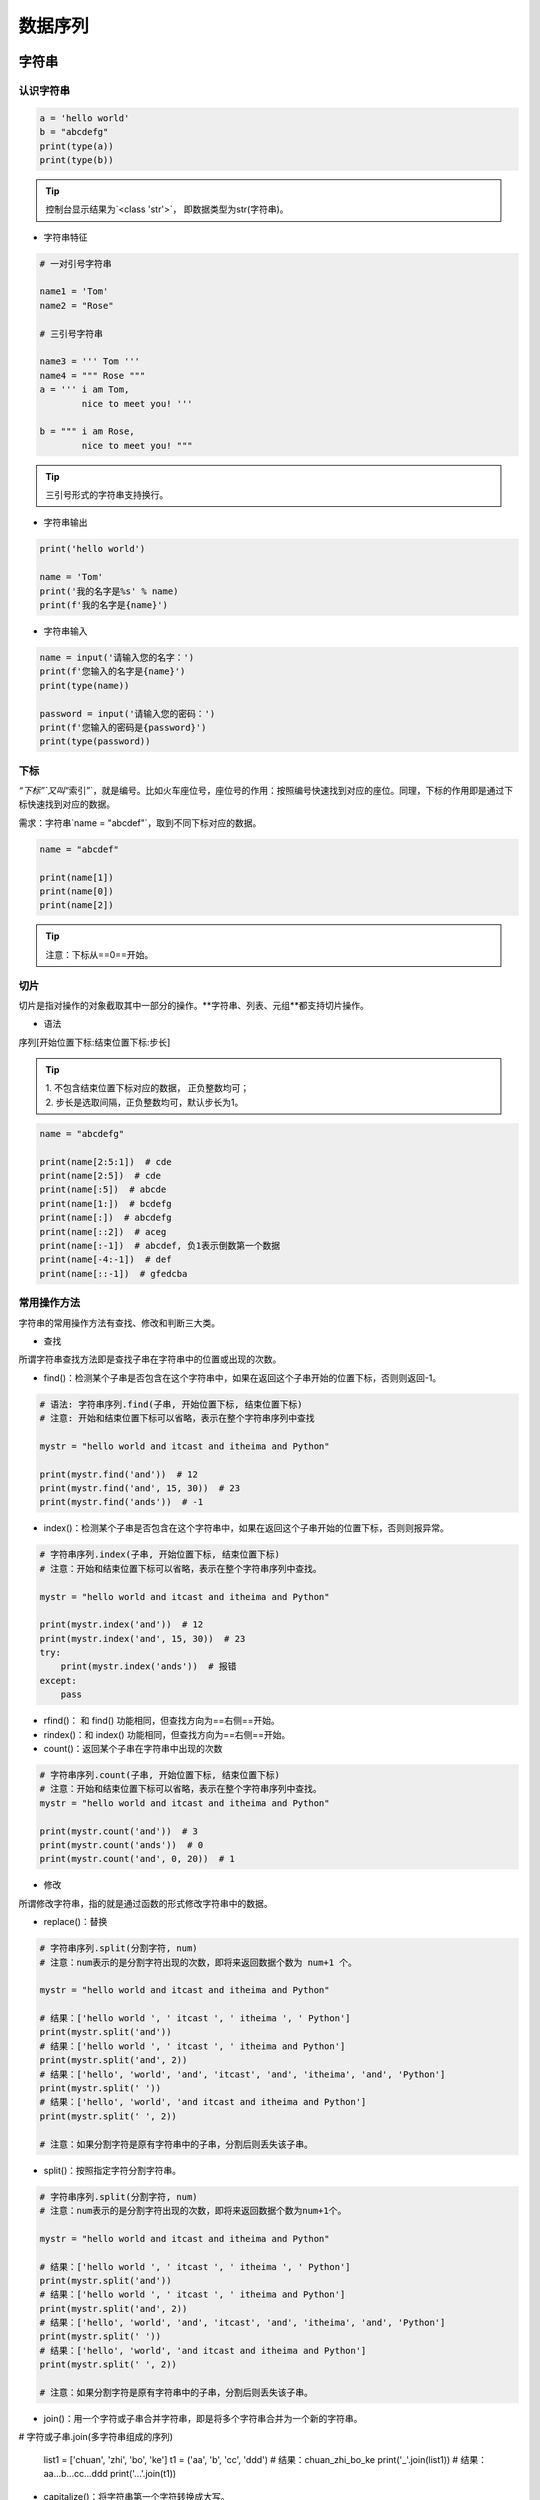 数据序列
##################################################################################

字符串
**********************************************************************************

认识字符串
==================================================================================

.. code-block:: python

	a = 'hello world'
	b = "abcdefg"
	print(type(a))
	print(type(b))

.. tip::

	控制台显示结果为`<class 'str'>`， 即数据类型为str(字符串)。

* 字符串特征

.. code-block:: python

	# 一对引号字符串

	name1 = 'Tom'
	name2 = "Rose"

	# 三引号字符串

	name3 = ''' Tom '''
	name4 = """ Rose """
	a = ''' i am Tom,
	        nice to meet you! '''

	b = """ i am Rose,
	        nice to meet you! """

.. tip::

	三引号形式的字符串支持换行。

* 字符串输出

.. code-block:: python

	print('hello world')

	name = 'Tom'
	print('我的名字是%s' % name)
	print(f'我的名字是{name}')

* 字符串输入

.. code-block:: python

	name = input('请输入您的名字：')
	print(f'您输入的名字是{name}')
	print(type(name))

	password = input('请输入您的密码：')
	print(f'您输入的密码是{password}')
	print(type(password))

下标
==================================================================================

`“下标”`又叫`“索引”`，就是编号。比如火车座位号，座位号的作用：按照编号快速找到对应的座位。同理，下标的作用即是通过下标快速找到对应的数据。

需求：字符串`name = "abcdef"`，取到不同下标对应的数据。

.. code-block:: python

	name = "abcdef"

	print(name[1])
	print(name[0])
	print(name[2])

.. tip::

	注意：下标从==0==开始。

切片
==================================================================================

切片是指对操作的对象截取其中一部分的操作。**字符串、列表、元组**都支持切片操作。

* 语法

序列[开始位置下标:结束位置下标:步长]

.. tip::

	| 1. 不包含结束位置下标对应的数据， 正负整数均可；
	| 2. 步长是选取间隔，正负整数均可，默认步长为1。

.. code-block:: python

	name = "abcdefg"

	print(name[2:5:1])  # cde
	print(name[2:5])  # cde
	print(name[:5])  # abcde
	print(name[1:])  # bcdefg
	print(name[:])  # abcdefg
	print(name[::2])  # aceg
	print(name[:-1])  # abcdef, 负1表示倒数第一个数据
	print(name[-4:-1])  # def
	print(name[::-1])  # gfedcba

常用操作方法
==================================================================================

字符串的常用操作方法有查找、修改和判断三大类。

* 查找

所谓字符串查找方法即是查找子串在字符串中的位置或出现的次数。

- find()：检测某个子串是否包含在这个字符串中，如果在返回这个子串开始的位置下标，否则则返回-1。

.. code-block:: python

	# 语法: 字符串序列.find(子串, 开始位置下标, 结束位置下标)
	# 注意: 开始和结束位置下标可以省略，表示在整个字符串序列中查找

	mystr = "hello world and itcast and itheima and Python"

	print(mystr.find('and'))  # 12
	print(mystr.find('and', 15, 30))  # 23
	print(mystr.find('ands'))  # -1

- index()：检测某个子串是否包含在这个字符串中，如果在返回这个子串开始的位置下标，否则则报异常。

.. code-block:: python

	# 字符串序列.index(子串, 开始位置下标, 结束位置下标)
	# 注意：开始和结束位置下标可以省略，表示在整个字符串序列中查找。

	mystr = "hello world and itcast and itheima and Python"

	print(mystr.index('and'))  # 12
	print(mystr.index('and', 15, 30))  # 23
	try:
	    print(mystr.index('ands'))  # 报错
	except:
	    pass

- rfind()： 和 find() 功能相同，但查找方向为==右侧==开始。
- rindex()：和 index() 功能相同，但查找方向为==右侧==开始。
- count()：返回某个子串在字符串中出现的次数

.. code-block:: python

	# 字符串序列.count(子串, 开始位置下标, 结束位置下标)
	# 注意：开始和结束位置下标可以省略，表示在整个字符串序列中查找。
	mystr = "hello world and itcast and itheima and Python"

	print(mystr.count('and'))  # 3
	print(mystr.count('ands'))  # 0
	print(mystr.count('and', 0, 20))  # 1

* 修改

所谓修改字符串，指的就是通过函数的形式修改字符串中的数据。

- replace()：替换

.. code-block:: python

	# 字符串序列.split(分割字符, num)
	# 注意：num表示的是分割字符出现的次数，即将来返回数据个数为 num+1 个。

	mystr = "hello world and itcast and itheima and Python"

	# 结果：['hello world ', ' itcast ', ' itheima ', ' Python']
	print(mystr.split('and'))
	# 结果：['hello world ', ' itcast ', ' itheima and Python']
	print(mystr.split('and', 2))
	# 结果：['hello', 'world', 'and', 'itcast', 'and', 'itheima', 'and', 'Python']
	print(mystr.split(' '))
	# 结果：['hello', 'world', 'and itcast and itheima and Python']
	print(mystr.split(' ', 2))

	# 注意：如果分割字符是原有字符串中的子串，分割后则丢失该子串。

- split()：按照指定字符分割字符串。

.. code-block:: python

	# 字符串序列.split(分割字符, num)
	# 注意：num表示的是分割字符出现的次数，即将来返回数据个数为num+1个。

	mystr = "hello world and itcast and itheima and Python"

	# 结果：['hello world ', ' itcast ', ' itheima ', ' Python']
	print(mystr.split('and'))
	# 结果：['hello world ', ' itcast ', ' itheima and Python']
	print(mystr.split('and', 2))
	# 结果：['hello', 'world', 'and', 'itcast', 'and', 'itheima', 'and', 'Python']
	print(mystr.split(' '))
	# 结果：['hello', 'world', 'and itcast and itheima and Python']
	print(mystr.split(' ', 2))

	# 注意：如果分割字符是原有字符串中的子串，分割后则丢失该子串。

- join()：用一个字符或子串合并字符串，即是将多个字符串合并为一个新的字符串。

.. code-block:: python

# 字符或子串.join(多字符串组成的序列)

	list1 = ['chuan', 'zhi', 'bo', 'ke']
	t1 = ('aa', 'b', 'cc', 'ddd')
	# 结果：chuan_zhi_bo_ke
	print('_'.join(list1))
	# 结果：aa...b...cc...ddd
	print('...'.join(t1))

- capitalize()：将字符串第一个字符转换成大写。

.. code-block:: python

	mystr = "hello world and itcast and itheima and Python"

	# 结果：Hello world and itcast and itheima and python
	print(mystr.capitalize())
	# 注意：capitalize()函数转换后，只字符串第一个字符大写，其他的字符全都小写。

- title()：将字符串每个单词首字母转换成大写。

.. code-block:: python

	mystr = "hello world and itcast and itheima and Python"

	# 结果：Hello World And Itcast And Itheima And Python
	print(mystr.title())

- lower()：将字符串中大写转小写。

.. code-block:: python

	mystr = "hello world and itcast and itheima and Python"

	# 结果：hello world and itcast and itheima and python
	print(mystr.lower())

- upper()：将字符串中小写转大写。

.. code-block:: python

	mystr = "hello world and itcast and itheima and Python"

	# 结果：HELLO WORLD AND ITCAST AND ITHEIMA AND PYTHON
	print(mystr.upper())

- lstrip()：删除字符串左侧空白字符。
- rstrip()：删除字符串右侧空白字符。
- strip()：删除字符串两侧空白字符。

- ljust()：返回一个原字符串左对齐,并使用指定字符(默认空格)填充至对应长度 的新字符串。
- rjust()：返回一个原字符串右对齐,并使用指定字符(默认空格)填充至对应长度 的新字符串，语法和 ljust() 相同。
- center()：返回一个原字符串居中对齐,并使用指定字符(默认空格)填充至对应长度 的新字符串，语法和 ljust() 相同。

* 判断

所谓判断即是判断真假，返回的结果是布尔型数据类型：True 或 False。

- startswith()：检查字符串是否是以指定子串开头，是则返回 True，否则返回 False。如果设置开始和结束位置下标，则在指定范围内检查。

.. code-block:: python

	# 字符串序列.startswith(子串, 开始位置下标, 结束位置下标)

	mystr = "hello world and itcast and itheima and Python   "
	# 结果：True
	print(mystr.startswith('hello'))
	# 结果False
	print(mystr.startswith('hello', 5, 20))

- endswith()：：检查字符串是否是以指定子串结尾，是则返回 True，否则返回 False。如果设置开始和结束位置下标，则在指定范围内检查。

.. code-block:: python

	# 字符串序列.endswith(子串, 开始位置下标, 结束位置下标)

	mystr = "hello world and itcast and itheima and Python"
	# 结果：True
	print(mystr.endswith('Python'))
	# 结果：False
	print(mystr.endswith('python'))
	# 结果：False
	print(mystr.endswith('Python', 2, 20))

- isalpha()：如果字符串至少有一个字符并且所有字符都是字母则返回 True, 否则返回 False。

.. code-block:: python

	mystr1 = 'hello'
	mystr2 = 'hello12345'

	# 结果：True
	print(mystr1.isalpha())

	# 结果：False
	print(mystr2.isalpha())

- isdigit()：如果字符串只包含数字则返回 True 否则返回 False。

.. code-block:: python

	mystr1 = 'aaa12345'
	mystr2 = '12345'

	# 结果： False
	print(mystr1.isdigit())

	# 结果：False
	print(mystr2.isdigit())

- isalnum()：如果字符串至少有一个字符并且所有字符都是字母或数字则返 回 True,否则返回 False。

.. code-block:: python

	mystr1 = 'aaa12345'
	mystr2 = '12345-'

	# 结果：True
	print(mystr1.isalnum())

	# 结果：False
	print(mystr2.isalnum())

- isspace()：如果字符串中只包含空白，则返回 True，否则返回 False。

.. code-block:: python

	mystr1 = '1 2 3 4 5'
	mystr2 = '     '

	# 结果：False
	print(mystr1.isspace())

	# 结果：True
	print(mystr2.isspace())

列表
**********************************************************************************

列表的应用场景
==================================================================================

| 思考：有一个人的姓名(TOM)怎么书写存储程序？答：变量。
| 思考：如果一个班级 100 位学生，每个人的姓名都要存储，应该如何书写程序？声明 100 个变量吗？ 答：列表即可， 列表一次性可以存储多个数据。

列表的格式
==================================================================================

[数据1, 数据2, 数据3, 数据4......]

.. tip::

	列表可以一次性存储多个数据，且可以为不同数据类型。

列表的常用操作
==================================================================================

列表的作用是一次性存储多个数据，程序员可以对这些数据进行的操作有：增、删、改、查。

* 查找

下标

.. code-block:: python

	name_list = ['Tom', 'Lily', 'Rose']

	print(name_list[0])  # Tom
	print(name_list[1])  # Lily
	print(name_list[2])  # Rose

函数

- index()：返回指定数据所在位置的下标 。

.. code-block:: python

	列表序列.index(数据, 开始位置下标, 结束位置下标)

	name_list = ['Tom', 'Lily', 'Rose']
	print(name_list.index('Lily', 0, 2))  # 1
	注意：如果查找的数据不存在则报错。

- count()：统计指定数据在当前列表中出现的次数。

.. code-block:: python

	name_list = ['Tom', 'Lily', 'Rose']
	print(name_list.count('Lily'))  # 1

- len()：访问列表长度，即列表中数据的个数。

.. code-block:: python

	name_list = ['Tom', 'Lily', 'Rose']
	print(len(name_list))  # 3

判断是否存在

- in：判断指定数据在某个列表序列，如果在返回 True，否则返回 False

.. code-block:: python

	# 列表序列.index(数据, 开始位置下标, 结束位置下标)

	name_list = ['Tom', 'Lily', 'Rose']
	print(name_list.index('Lily', 0, 2))  # 1
	# 注意：如果查找的数据不存在则报错。

- not in：判断指定数据不在某个列表序列，如果不在返回 True，否则返回 False

.. code-block:: python

	name_list = ['Tom', 'Lily', 'Rose']
	# 结果：False
	print('Lily' not in name_list)
	# 结果：True
	print('Lilys' not in name_list)

需求：查找用户输入的名字是否已经存在。

.. code-block:: python

	name_list = ['Tom', 'Lily', 'Rose']
	name = input('请输入您要搜索的名字：')

	if name in name_list:
	    print(f'您输入的名字是{name}, 名字已经存在')
	else:
	    print(f'您输入的名字是{name}, 名字不存在')

* 增加

作用：增加指定数据到列表中。

- append()：列表结尾追加数据。

.. code-block:: python

	# 列表序列.append(数据)

	name_list = ['Tom', 'Lily', 'Rose']
	name_list.append('xiaoming')
	# 结果：['Tom', 'Lily', 'Rose', 'xiaoming']
	print(name_list)

.. tip::

	列表追加数据的时候，直接在原列表里面追加了指定数据，即修改了原列表，故列表为可变类型数据。

如果 append() 追加的数据是一个序列，则追加整个序列到列表

.. code-block:: python

	name_list = ['Tom', 'Lily', 'Rose']
	name_list.append(['xiaoming', 'xiaohong'])
	# 结果：['Tom', 'Lily', 'Rose', ['xiaoming', 'xiaohong']]
	print(name_list)

- extend()：列表结尾追加数据，如果数据是一个序列，则将这个序列的数据逐一添加到列表。

.. code-block:: python

	# 列表序列.extend(数据)
	name_list = ['Tom', 'Lily', 'Rose']
	name_list.extend('xiaoming')
	# 结果：['Tom', 'Lily', 'Rose', 'x', 'i', 'a', 'o', 'm', 'i', 'n', 'g']
	print(name_list)

	name_list = ['Tom', 'Lily', 'Rose']
	name_list.extend(['xiaoming', 'xiaohong'])
	# 结果：['Tom', 'Lily', 'Rose', 'xiaoming', 'xiaohong']
	print(name_list)

- insert()：指定位置新增数据。

.. code-block:: python

	# 列表序列.insert(位置下标, 数据)
	name_list = ['Tom', 'Lily', 'Rose']
	name_list.insert(1, 'xiaoming')
	# 结果：['Tom', 'xiaoming', 'Lily', 'Rose']
	print(name_list)

* 删除

- del

.. code-block:: python

	语法: del 目标
	删除列表
	name_list = ['Tom', 'Lily', 'Rose']
	# 结果：报错提示：name 'name_list' is not defined
	del name_list
	print(name_list)

	删除指定数据
	name_list = ['Tom', 'Lily', 'Rose']
	del name_list[0]
	# 结果：['Lily', 'Rose']
	print(name_list)

- pop()：删除指定下标的数据(默认为最后一个)，并返回该数据。

.. code-block:: python

	语法: 列表序列.pop(下标)
	name_list = ['Tom', 'Lily', 'Rose']
	del_name = name_list.pop(1)
	# 结果：Lily
	print(del_name)
	# 结果：['Tom', 'Rose']
	print(name_list)

- remove()：移除列表中某个数据的第一个匹配项。

.. code-block:: python

	列表序列.remove(数据)
	name_list = ['Tom', 'Lily', 'Rose']
	name_list.remove('Rose')
	# 结果：['Tom', 'Lily']
	print(name_list)

- clear()：清空列表

.. code-block:: python

	name_list = ['Tom', 'Lily', 'Rose']

	name_list.clear()
	print(name_list) # 结果： []

* 修改

- 修改指定下标数据

.. code-block:: python

	name_list = ['Tom', 'Lily', 'Rose']
	name_list[0] = 'aaa'
	# 结果：['aaa', 'Lily', 'Rose']
	print(name_list)

- 逆置：reverse()

.. code-block:: python

	num_list = [1, 5, 2, 3, 6, 8]
	num_list.reverse()
	# 结果：[8, 6, 3, 2, 5, 1]
	print(num_list)

- 排序：sort()

.. code-block:: python

	语法: 列表序列.sort( key=None, reverse=False)
	注意：reverse表示排序规则，**reverse = True** 降序， **reverse = False** 升序（默认）
	num_list = [1, 5, 2, 3, 6, 8]
	num_list.sort()
	# 结果：[1, 2, 3, 5, 6, 8]
	print(num_list)

* 复制

.. code-block:: python

	函数：copy()
	name_list = ['Tom', 'Lily', 'Rose']
	name_li2 = name_list.copy()
	# 结果：['Tom', 'Lily', 'Rose']
	print(name_li2)

列表的循环遍历
==================================================================================

需求：依次打印列表中的各个数据。

* while

.. code-block:: python

	name_list = ['Tom', 'Lily', 'Rose']
	i = 0
	while i < len(name_list):
	    print(name_list[i])
	    i += 1

* for

.. code-block:: python

	name_list = ['Tom', 'Lily', 'Rose']
	for i in name_list:
	    print(i)

列表嵌套
==================================================================================

| 所谓列表嵌套指的就是一个列表里面包含了其他的子列表。
| 应用场景：要存储班级一、二、三三个班级学生姓名，且每个班级的学生姓名在一个列表。

.. code-block:: python

	name_list = [['小明', '小红', '小绿'], ['Tom', 'Lily', 'Rose'], ['张三', '李四', '王五']]

	思考： 如何查找到数据"李四"？
	# 第一步：按下标查找到李四所在的列表
	print(name_list[2])

	# 第二步：从李四所在的列表里面，再按下标找到数据李四
	print(name_list[2][1])

元组
**********************************************************************************

元组的应用场景
==================================================================================

| 思考：如果想要存储多个数据，但是这些数据是不能修改的数据，怎么做？
| 答：列表？列表可以一次性存储多个数据，但是列表中的数据允许更改。

.. code-block:: python

	num_list = [10, 20, 30]
	num_list[0] = 100

==一个元组可以存储多个数据，元组内的数据是不能修改的。==

定义元组
==================================================================================

元组特点：定义元组使用==小括号==，且==逗号==隔开各个数据，数据可以是不同的数据类型。

.. code-block:: python

	# 多个数据元组
	t1 = (10, 20, 30)

	# 单个数据元组
	t2 = (10,)

	注意：如果定义的元组只有一个数据，那么这个数据后面也好添加逗号，否则数据类型为唯一的这个数据的数据类型

	t2 = (10,)
	print(type(t2))  # tuple

	t3 = (20)
	print(type(t3))  # int

	t4 = ('hello')
	print(type(t4))  # str

元组的常见操作
==================================================================================

元组数据不支持修改，只支持查找，具体如下：

- 按下标查找数据

.. code-block:: python

	tuple1 = ('aa', 'bb', 'cc', 'bb')
	print(tuple1[0])  # aa

- index()：查找某个数据，如果数据存在返回对应的下标，否则报错，语法和列表、字符串的index方法相同。

.. code-block:: python

	tuple1 = ('aa', 'bb', 'cc', 'bb')
	print(tuple1.index('aa'))  # 0

- count()：统计某个数据在当前元组出现的次数。

.. code-block:: python

	tuple1 = ('aa', 'bb', 'cc', 'bb')
	print(tuple1.count('bb'))  # 2

- len()：统计元组中数据的个数。

.. code-block:: python

	tuple1 = ('aa', 'bb', 'cc', 'bb')
	print(len(tuple1))  # 4

	注意：元组内的直接数据如果修改则立即报错
	tuple1 = ('aa', 'bb', 'cc', 'bb')
	tuple1[0] = 'aaa'

	但是如果元组里面有列表，修改列表里面的数据则是支持的，故自觉很重要。
	tuple2 = (10, 20, ['aa', 'bb', 'cc'], 50, 30)
	print(tuple2[2])  # 访问到列表

	# 结果：(10, 20, ['aaaaa', 'bb', 'cc'], 50, 30)
	tuple2[2][0] = 'aaaaa'
	print(tuple2)

字典
**********************************************************************************

字典的应用场景
==================================================================================

思考1： 如果有多个数据，例如：'Tom', '男', 20，如何快速存储？

.. code-block:: python

	list1 = ['Tom', '男', 20]

思考2：如何查找到数据'Tom'？

答：查找到下标为0的数据即可。

.. code-block:: python

	list1[0]

思考3：如果将来数据顺序发生变化，如下所示，还能用`list1[0]`访问到数据'Tom'吗？。

.. code-block:: python

	list1 = ['男', 20, 'Tom']


答：不能，数据'Tom'此时下标为2。

思考4：数据顺序发生变化，每个数据的下标也会随之变化，如何保证数据顺序变化前后能使用同一的标准查找数据呢？

答：字典，字典里面的数据是以==键值对==形式出现，字典数据和数据顺序没有关系，即字典不支持下标，后期无论数据如何变化，只需要按照对应的键的名字查找数据即可。

创建字典的语法
==================================================================================

字典特点：

::

	- 符号为==大括号==
	- 数据为==键值对==形式出现
	- 各个键值对之间用==逗号==隔开

.. code-block:: python

	# 有数据字典
	dict1 = {'name': 'Tom', 'age': 20, 'gender': '男'}

	# 空字典
	dict2 = {}

	dict3 = dict()

.. tip::

	一般称冒号前面的为键(key)，简称k；冒号后面的为值(value)，简称v。

字典常见操作
==================================================================================

* 增

| 写法：==字典序列[key] = 值==
| 注意：如果key存在则修改这个key对应的值；如果key不存在则新增此键值对。

.. code-block:: python

	dict1 = {'name': 'Tom', 'age': 20, 'gender': '男'}

	dict1['name'] = 'Rose'
	# 结果：{'name': 'Rose', 'age': 20, 'gender': '男'}
	print(dict1)

	dict1['id'] = 110

	# {'name': 'Rose', 'age': 20, 'gender': '男', 'id': 110}
	print(dict1)

.. tip::

	注意：字典为可变类型。

* 删

- del() / del：删除字典或删除字典中指定键值对。

.. code-block:: python

	dict1 = {'name': 'Tom', 'age': 20, 'gender': '男'}

	del dict1['gender']
	# 结果：{'name': 'Tom', 'age': 20}
	print(dict1)

- clear()：清空字典

.. code-block:: python

	dict1 = {'name': 'Tom', 'age': 20, 'gender': '男'}

	dict1.clear()
	print(dict1)  # {}

* 改

| 写法：==字典序列[key] = 值==
| 注意：如果key存在则修改这个key对应的值 ；如果key不存在则新增此键值对。

* 查

key值查找

.. code-block:: python

	dict1 = {'name': 'Tom', 'age': 20, 'gender': '男'}
	print(dict1['name'])  # Tom
	print(dict1['id'])  # 报错

如果当前查找的key存在，则返回对应的值；否则则报错。

get()

.. code-block:: python

	字典序列.get(key, 默认值)
	注意：如果当前查找的key不存在则返回第二个参数(默认值)，如果省略第二个参数，则返回None。

	dict1 = {'name': 'Tom', 'age': 20, 'gender': '男'}
	print(dict1.get('name'))  # Tom
	print(dict1.get('id', 110))  # 110
	print(dict1.get('id'))  # None

keys()

.. code-block:: python

	dict1 = {'name': 'Tom', 'age': 20, 'gender': '男'}
	print(dict1.keys())  # dict_keys(['name', 'age', 'gender'])

values()

.. code-block:: python

	dict1 = {'name': 'Tom', 'age': 20, 'gender': '男'}
	print(dict1.values())  # dict_values(['Tom', 20, '男'])

items()

.. code-block:: python

	dict1 = {'name': 'Tom', 'age': 20, 'gender': '男'}
	print(dict1.items())  # dict_items([('name', 'Tom'), ('age', 20), ('gender', '男')])

字典的循环遍历
==================================================================================

* 遍历字典的key

.. code-block:: python

	dict1 = {'name': 'Tom', 'age': 20, 'gender': '男'}
	for key in dict1.keys():
	    print(key)

* 遍历字典的value

.. code-block:: python

	dict1 = {'name': 'Tom', 'age': 20, 'gender': '男'}
	for value in dict1.values():
	    print(value)

* 遍历字典的元素

.. code-block:: python

	dict1 = {'name': 'Tom', 'age': 20, 'gender': '男'}
	for item in dict1.items():
	    print(item)

* 遍历字典的键值对

.. code-block:: python

	dict1 = {'name': 'Tom', 'age': 20, 'gender': '男'}
	for key, value in dict1.items():
	    print(f'{key} = {value}')

集合
**********************************************************************************

创建集合
==================================================================================

创建集合使用`{}`或`set()`， 但是如果要创建空集合只能使用`set()`，因为`{}`用来创建空字典。

.. code-block:: python

	s1 = {10, 20, 30, 40, 50}
	print(s1)

	s2 = {10, 30, 20, 10, 30, 40, 30, 50}
	print(s2)

	s3 = set('abcdefg')
	print(s3)

	s4 = set()
	print(type(s4))  # set

	s5 = {}
	print(type(s5))  # dict

.. tip::

	| 1. 集合可以去掉重复数据；
	| 2. 集合数据是无序的，故不支持下标

集合常见操作方法
==================================================================================

* 增加数据

- add()

.. code-block:: python

	s1 = {10, 20}
	s1.add(100)
	s1.add(10)
	print(s1)  # {100, 10, 20}

因为集合有去重功能，所以，当向集合内追加的数据是当前集合已有数据的话，则不进行任何操作。

- update(), 追加的数据是序列。

.. code-block:: python

	s1 = {10, 20}
	# s1.update(100)  # 报错
	s1.update([100, 200])
	s1.update('abc')
	print(s1)

* 删除数据

- remove()，删除集合中的指定数据，如果数据不存在则报错。

.. code-block:: python

	s1 = {10, 20}

	s1.remove(10)
	print(s1)

	s1.remove(10)  # 报错
	print(s1)

- discard()，删除集合中的指定数据，如果数据不存在也不会报错。

.. code-block:: python

	s1 = {10, 20}

	s1.discard(10)
	print(s1)

	s1.discard(10)
	print(s1)

- pop()，随机删除集合中的某个数据，并返回这个数据。

.. code-block:: python

	s1 = {10, 20, 30, 40, 50}

	del_num = s1.pop()
	print(del_num)
	print(s1)

* 查找数据

- in：判断数据在集合序列
- not in：判断数据不在集合序列

.. code-block:: python

	s1 = {10, 20, 30, 40, 50}

	print(10 in s1)
	print(10 not in s1)

公共操作
**********************************************************************************

运算符
==================================================================================

::

	| 运算符 |      描述      |      支持的容器类型      |
	| :----: | :------------: | :----------------------: |
	|   +    |      合并      |    字符串、列表、元组    |
	|   *    |      复制      |    字符串、列表、元组    |
	|   in   |  元素是否存在  | 字符串、列表、元组、字典 |
	| not in | 元素是否不存在 | 字符串、列表、元组、字典 |

* +

.. code-block:: python

	# 1. 字符串 
	str1 = 'aa'
	str2 = 'bb'
	str3 = str1 + str2
	print(str3)  # aabb


	# 2. 列表 
	list1 = [1, 2]
	list2 = [10, 20]
	list3 = list1 + list2
	print(list3)  # [1, 2, 10, 20]

	# 3. 元组 
	t1 = (1, 2)
	t2 = (10, 20)
	t3 = t1 + t2
	print(t3)  # (10, 20, 100, 200)

* *

.. code-block:: python

	# 1. 字符串
	print('-' * 10)  # ----------

	# 2. 列表
	list1 = ['hello']
	print(list1 * 4)  # ['hello', 'hello', 'hello', 'hello']

	# 3. 元组
	t1 = ('world',)
	print(t1 * 4)  # ('world', 'world', 'world', 'world')

* in 或 not in

.. code-block:: python

	# 1. 字符串
	print('a' in 'abcd')  # True
	print('a' not in 'abcd')  # False

	# 2. 列表
	list1 = ['a', 'b', 'c', 'd']
	print('a' in list1)  # True
	print('a' not in list1)  # False

	# 3. 元组
	t1 = ('a', 'b', 'c', 'd')
	print('aa' in t1)  # False
	print('aa' not in t1)  # True

公共方法
==================================================================================

::

	| 函数                    | 描述                                                         |
	| ----------------------- | ------------------------------------------------------------ |
	| len()                   | 计算容器中元素个数                                           |
	| del 或 del()            | 删除                                                         |
	| max()                   | 返回容器中元素最大值                                         |
	| min()                   | 返回容器中元素最小值                                         |
	| range(start, end, step) | 生成从start到end的数字，步长为 step，供for循环使用           |
	| enumerate()             | 函数用于将一个可遍历的数据对象(如列表、元组或字符串)组合为一个索引序列，同时列出数据和数据下标，一般用在 for 循环当中。 |

* len()

.. code-block:: python

	# 1. 字符串
	str1 = 'abcdefg'
	print(len(str1))  # 7

	# 2. 列表
	list1 = [10, 20, 30, 40]
	print(len(list1))  # 4

	# 3. 元组
	t1 = (10, 20, 30, 40, 50)
	print(len(t1))  # 5

	# 4. 集合
	s1 = {10, 20, 30}
	print(len(s1))  # 3

	# 5. 字典
	dict1 = {'name': 'Rose', 'age': 18}
	print(len(dict1))  # 2

* del()

.. code-block:: python

	# 1. 字符串
	str1 = 'abcdefg'
	del str1
	print(str1)

	# 2. 列表
	list1 = [10, 20, 30, 40]
	del(list1[0])
	print(list1)  # [20, 30, 40]

* max()

.. code-block:: python

	# 1. 字符串
	str1 = 'abcdefg'
	print(max(str1))  # g

	# 2. 列表
	list1 = [10, 20, 30, 40]
	print(max(list1))  # 40

* min()

.. code-block:: python

	# 1. 字符串
	str1 = 'abcdefg'
	print(min(str1))  # a

	# 2. 列表
	list1 = [10, 20, 30, 40]
	print(min(list1))  # 10

* range()

.. code-block:: python

	# 1 2 3 4 5 6 7 8 9
	for i in range(1, 10, 1):
	    print(i)

	# 1 3 5 7 9
	for i in range(1, 10, 2):
	    print(i)

	# 0 1 2 3 4 5 6 7 8 9
	for i in range(10):
	    print(i)

注意：range()生成的序列不包含end数字。

* enumerate()

.. code-block:: python

	enumerate(可遍历对象, start=0)
	注意：start参数用来设置遍历数据的下标的起始值，默认为0。

	list1 = ['a', 'b', 'c', 'd', 'e']
	for i in enumerate(list1):
	    print(i)
	for index, char in enumerate(list1, start=1):
	    print(f'下标是{index}, 对应的字符是{char}')

容器类型转换
==================================================================================

* tuple()

.. code-block:: python

	作用：将某个序列转换成元组
	list1 = [10, 20, 30, 40, 50, 20]
	s1 = {100, 200, 300, 400, 500}

	print(tuple(list1))
	print(tuple(s1))

* list()

.. code-block:: python

	作用：将某个序列转换成列表
	t1 = ('a', 'b', 'c', 'd', 'e')
	s1 = {100, 200, 300, 400, 500}

	print(list(t1))
	print(list(s1))

* set()

.. code-block:: python

	作用：将某个序列转换成集合
	list1 = [10, 20, 30, 40, 50, 20]
	t1 = ('a', 'b', 'c', 'd', 'e')

	print(set(list1))
	print(set(t1))

.. note::

	| 集合可以快速完成列表去重
	| 集合不支持下标

推导式
**********************************************************************************

列表推导式
==================================================================================

| 作用：用一个表达式创建一个有规律的列表或控制一个有规律列表。
| 列表推导式又叫列表生成式。

* 快速体验

需求：创建一个0-10的列表。

- while循环实现

.. code-block:: python

	# 1. 准备一个空列表
	list1 = []

	# 2. 书写循环，依次追加数字到空列表list1中
	i = 0
	while i < 10:
	    list1.append(i)
	    i += 1

	print(list1)

- for循环实现

.. code-block:: python

	list1 = []
	for i in range(10):
	    list1.append(i)

	print(list1)

- 列表推导式实现

.. code-block:: python

	list1 = [i for i in range(10)]
	print(list1)

* 带if的列表推导式

方法一：range()步长实现

.. code-block:: python

	list1 = [i for i in range(0, 10, 2)]
	print(list1)

- 方法二：if实现

.. code-block:: python

	list1 = [i for i in range(10) if i % 2 == 0]
	print(list1)

* 多个for循环实现列表推导式

需求：创建列表如下：

.. code-block:: python

	[(1, 0), (1, 1), (1, 2), (2, 0), (2, 1), (2, 2)]

	list1 = [(i, j) for i in range(1, 3) for j in range(3)]
	print(list1)

字典推导式
==================================================================================

思考：如果有如下两个列表：

.. code-block:: python

	list1 = ['name', 'age', 'gender']
	list2 = ['Tom', 20, 'man']

| 如何快速合并为一个字典？答：字典推导式
| 字典推导式作用：快速合并列表为字典或提取字典中目标数据。

* 快速体验

1. 创建一个字典：字典key是1-5数字，value是这个数字的2次方。

.. code-block:: python

	dict1 = {i: i**2 for i in range(1, 5)}
	print(dict1)  # {1: 1, 2: 4, 3: 9, 4: 16}

2. 将两个列表合并为一个字典

.. code-block:: python

	list1 = ['name', 'age', 'gender']
	list2 = ['Tom', 20, 'man']

	dict1 = {list1[i]: list2[i] for i in range(len(list1))}
	print(dict1)

3. 提取字典中目标数据

.. code-block:: python

	counts = {'MBP': 268, 'HP': 125, 'DELL': 201, 'Lenovo': 199, 'acer': 99}

	# 需求：提取上述电脑数量大于等于200的字典数据
	count1 = {key: value for key, value in counts.items() if value >= 200}
	print(count1)  # {'MBP': 268, 'DELL': 201}

集合推导式
==================================================================================

需求：创建一个集合，数据为下方列表的2次方。

.. code-block:: python

	list1 = [1, 1, 2]

	代码实现如下
	list1 = [1, 1, 2]
	set1 = {i ** 2 for i in list1}
	print(set1)  # {1, 4}

.. note::

	注意：集合有数据去重功能。









































































































































































